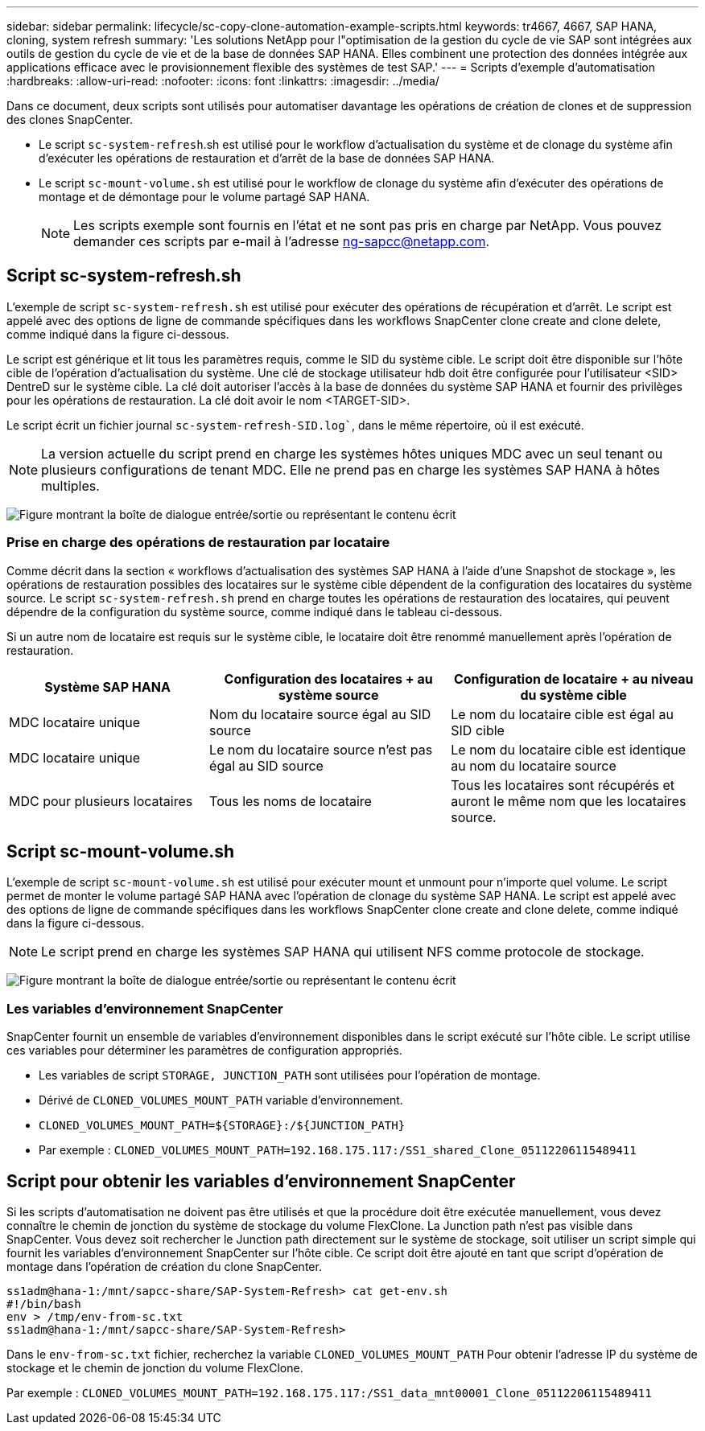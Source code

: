 ---
sidebar: sidebar 
permalink: lifecycle/sc-copy-clone-automation-example-scripts.html 
keywords: tr4667, 4667, SAP HANA, cloning, system refresh 
summary: 'Les solutions NetApp pour l"optimisation de la gestion du cycle de vie SAP sont intégrées aux outils de gestion du cycle de vie et de la base de données SAP HANA. Elles combinent une protection des données intégrée aux applications efficace avec le provisionnement flexible des systèmes de test SAP.' 
---
= Scripts d'exemple d'automatisation
:hardbreaks:
:allow-uri-read: 
:nofooter: 
:icons: font
:linkattrs: 
:imagesdir: ../media/


[role="lead"]
Dans ce document, deux scripts sont utilisés pour automatiser davantage les opérations de création de clones et de suppression des clones SnapCenter.

* Le script `sc-system-refresh`.sh est utilisé pour le workflow d'actualisation du système et de clonage du système afin d'exécuter les opérations de restauration et d'arrêt de la base de données SAP HANA.
* Le script `sc-mount-volume.sh` est utilisé pour le workflow de clonage du système afin d'exécuter des opérations de montage et de démontage pour le volume partagé SAP HANA.
+

NOTE: Les scripts exemple sont fournis en l'état et ne sont pas pris en charge par NetApp. Vous pouvez demander ces scripts par e-mail à l'adresse ng-sapcc@netapp.com.





== Script sc-system-refresh.sh

L'exemple de script `sc-system-refresh.sh` est utilisé pour exécuter des opérations de récupération et d'arrêt. Le script est appelé avec des options de ligne de commande spécifiques dans les workflows SnapCenter clone create and clone delete, comme indiqué dans la figure ci-dessous.

Le script est générique et lit tous les paramètres requis, comme le SID du système cible. Le script doit être disponible sur l'hôte cible de l'opération d'actualisation du système. Une clé de stockage utilisateur hdb doit être configurée pour l'utilisateur <SID> DentreD sur le système cible. La clé doit autoriser l'accès à la base de données du système SAP HANA et fournir des privilèges pour les opérations de restauration. La clé doit avoir le nom <TARGET-SID>.

Le script écrit un fichier journal `sc-system-refresh-SID.log``, dans le même répertoire, où il est exécuté.


NOTE: La version actuelle du script prend en charge les systèmes hôtes uniques MDC avec un seul tenant ou plusieurs configurations de tenant MDC. Elle ne prend pas en charge les systèmes SAP HANA à hôtes multiples.

image:sc-copy-clone-image14.png["Figure montrant la boîte de dialogue entrée/sortie ou représentant le contenu écrit"]



=== Prise en charge des opérations de restauration par locataire

Comme décrit dans la section « workflows d'actualisation des systèmes SAP HANA à l'aide d'une Snapshot de stockage », les opérations de restauration possibles des locataires sur le système cible dépendent de la configuration des locataires du système source. Le script `sc-system-refresh.sh` prend en charge toutes les opérations de restauration des locataires, qui peuvent dépendre de la configuration du système source, comme indiqué dans le tableau ci-dessous.

Si un autre nom de locataire est requis sur le système cible, le locataire doit être renommé manuellement après l'opération de restauration.

[cols="29%,35%,36%"]
|===
| Système SAP HANA | Configuration des locataires + au système source | Configuration de locataire + au niveau du système cible 


| MDC locataire unique | Nom du locataire source égal au SID source | Le nom du locataire cible est égal au SID cible 


| MDC locataire unique | Le nom du locataire source n'est pas égal au SID source | Le nom du locataire cible est identique au nom du locataire source 


| MDC pour plusieurs locataires | Tous les noms de locataire | Tous les locataires sont récupérés et auront le même nom que les locataires source. 
|===


== Script sc-mount-volume.sh

L'exemple de script `sc-mount-volume.sh` est utilisé pour exécuter mount et unmount pour n'importe quel volume. Le script permet de monter le volume partagé SAP HANA avec l'opération de clonage du système SAP HANA. Le script est appelé avec des options de ligne de commande spécifiques dans les workflows SnapCenter clone create and clone delete, comme indiqué dans la figure ci-dessous.


NOTE: Le script prend en charge les systèmes SAP HANA qui utilisent NFS comme protocole de stockage.

image:sc-copy-clone-image15.png["Figure montrant la boîte de dialogue entrée/sortie ou représentant le contenu écrit"]



=== Les variables d'environnement SnapCenter

SnapCenter fournit un ensemble de variables d'environnement disponibles dans le script exécuté sur l'hôte cible. Le script utilise ces variables pour déterminer les paramètres de configuration appropriés.

* Les variables de script `STORAGE, JUNCTION_PATH` sont utilisées pour l'opération de montage.
* Dérivé de `CLONED_VOLUMES_MOUNT_PATH` variable d'environnement.
* `CLONED_VOLUMES_MOUNT_PATH=${STORAGE}:/${JUNCTION_PATH}`
* Par exemple : `CLONED_VOLUMES_MOUNT_PATH=192.168.175.117:/SS1_shared_Clone_05112206115489411`




== Script pour obtenir les variables d'environnement SnapCenter

Si les scripts d'automatisation ne doivent pas être utilisés et que la procédure doit être exécutée manuellement, vous devez connaître le chemin de jonction du système de stockage du volume FlexClone. La Junction path n'est pas visible dans SnapCenter. Vous devez soit rechercher le Junction path directement sur le système de stockage, soit utiliser un script simple qui fournit les variables d'environnement SnapCenter sur l'hôte cible. Ce script doit être ajouté en tant que script d'opération de montage dans l'opération de création du clone SnapCenter.

....
ss1adm@hana-1:/mnt/sapcc-share/SAP-System-Refresh> cat get-env.sh
#!/bin/bash
env > /tmp/env-from-sc.txt
ss1adm@hana-1:/mnt/sapcc-share/SAP-System-Refresh>
....
Dans le `env-from-sc.txt` fichier, recherchez la variable `CLONED_VOLUMES_MOUNT_PATH` Pour obtenir l'adresse IP du système de stockage et le chemin de jonction du volume FlexClone.

Par exemple : `CLONED_VOLUMES_MOUNT_PATH=192.168.175.117:/SS1_data_mnt00001_Clone_05112206115489411`
